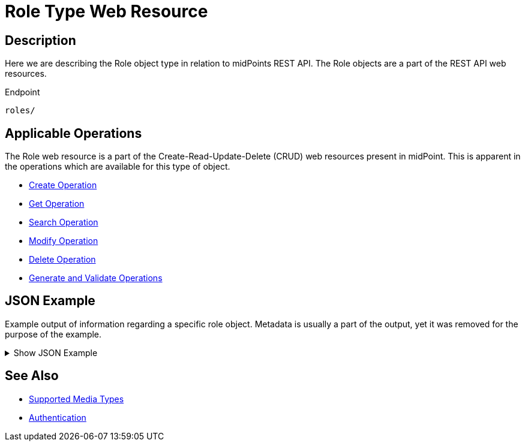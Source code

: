 = Role Type Web Resource
:page-nav-title: Role Type Resource
:page-display-order: 300
:page-toc: top

== Description

Here we are describing the Role object type in relation to midPoints REST API. The
Role objects are a part of the REST API web resources.

.Endpoint
[source, http]
----
roles/
----

== Applicable Operations

The Role web resource is a part of the Create-Read-Update-Delete (CRUD) web resources
present in midPoint. This is apparent in the operations which are available for this type of object.

- xref:/midpoint/reference/interfaces/rest/operations/create-op-rest/[Create Operation]
- xref:/midpoint/reference/interfaces/rest/operations/get-op-rest/[Get Operation]
- xref:/midpoint/reference/interfaces/rest/operations/search-op-rest/[Search Operation]
- xref:/midpoint/reference/interfaces/rest/operations/modify-op-rest/[Modify Operation]
- xref:/midpoint/reference/interfaces/rest/operations/delete-op-rest/[Delete Operation]
- xref:/midpoint/reference/interfaces/rest/operations/generate-and-validate-concrete-op-rest/[Generate and Validate Operations]

== JSON Example

Example output of information regarding a specific role object. Metadata is usually a
part of the output, yet it was removed for the purpose of the example.

.Show JSON Example
[%collapsible]
====
[source, http]
----
TODO
----
====

== See Also
- xref:/midpoint/reference/interfaces/rest/concepts/media-types-rest/[Supported Media Types]
- xref:/midpoint/reference/interfaces/rest/concepts/authentication/[Authentication]
